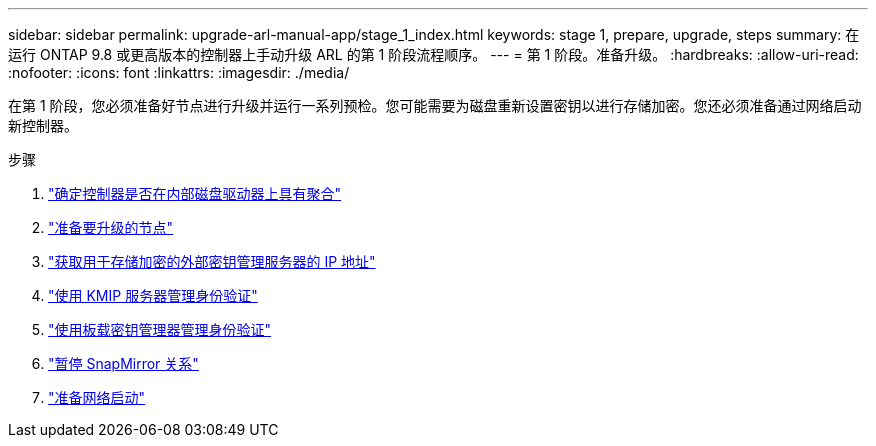 ---
sidebar: sidebar 
permalink: upgrade-arl-manual-app/stage_1_index.html 
keywords: stage 1, prepare, upgrade, steps 
summary: 在运行 ONTAP 9.8 或更高版本的控制器上手动升级 ARL 的第 1 阶段流程顺序。 
---
= 第 1 阶段。准备升级。
:hardbreaks:
:allow-uri-read: 
:nofooter: 
:icons: font
:linkattrs: 
:imagesdir: ./media/


[role="lead"]
在第 1 阶段，您必须准备好节点进行升级并运行一系列预检。您可能需要为磁盘重新设置密钥以进行存储加密。您还必须准备通过网络启动新控制器。

.步骤
. link:determine_aggregates_on_internal_drives.html["确定控制器是否在内部磁盘驱动器上具有聚合"]
. link:prepare_nodes_for_upgrade.html["准备要升级的节点"]
. link:get_address_key_management_server_encryption.html["获取用于存储加密的外部密钥管理服务器的 IP 地址"]
. link:manage_authentication_kmip.html["使用 KMIP 服务器管理身份验证"]
. link:manage_authentication_okm.html["使用板载密钥管理器管理身份验证"]
. link:quiesce_snapmirror_relationships.html["暂停 SnapMirror 关系"]
. link:prepare_for_netboot.html["准备网络启动"]

